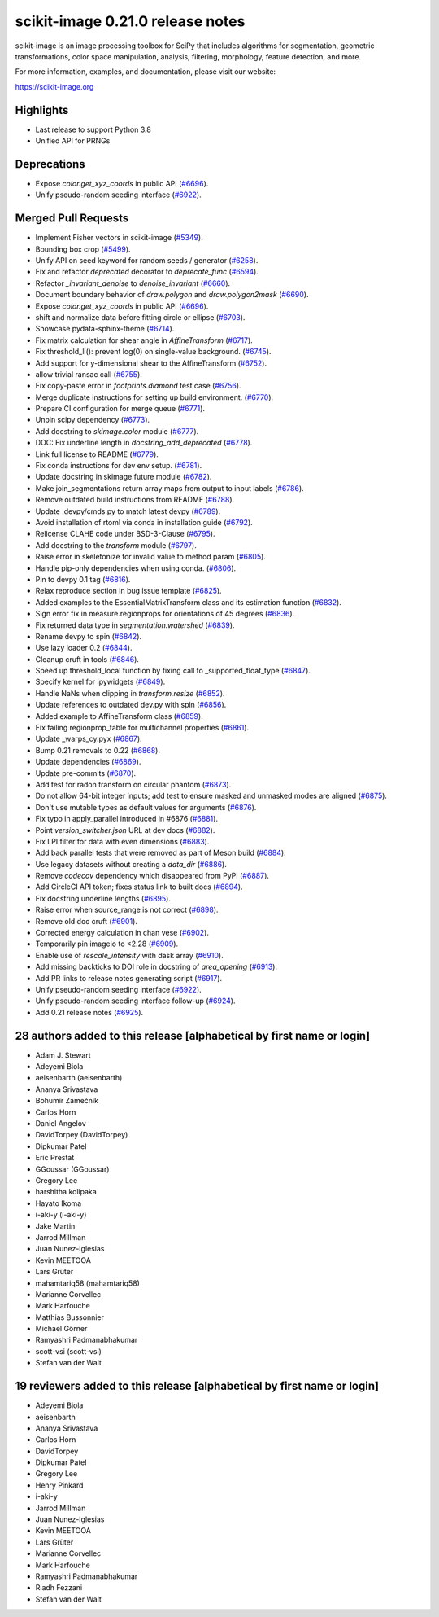 scikit-image 0.21.0 release notes
=================================

scikit-image is an image processing toolbox for SciPy that includes algorithms
for segmentation, geometric transformations, color space manipulation,
analysis, filtering, morphology, feature detection, and more.

For more information, examples, and documentation, please visit our website:

https://scikit-image.org

Highlights
----------
- Last release to support Python 3.8
- Unified API for PRNGs

Deprecations
------------
- Expose `color.get_xyz_coords` in public API
  (`#6696 <https://github.com/scikit-image/scikit-image/pull/6696>`_).
- Unify pseudo-random seeding interface
  (`#6922 <https://github.com/scikit-image/scikit-image/pull/6922>`_).


Merged Pull Requests
--------------------
- Implement Fisher vectors in scikit-image
  (`#5349 <https://github.com/scikit-image/scikit-image/pull/5349>`_).
- Bounding box crop
  (`#5499 <https://github.com/scikit-image/scikit-image/pull/5499>`_).
- Unify API on seed keyword for random seeds / generator
  (`#6258 <https://github.com/scikit-image/scikit-image/pull/6258>`_).
- Fix and refactor `deprecated` decorator to `deprecate_func`
  (`#6594 <https://github.com/scikit-image/scikit-image/pull/6594>`_).
- Refactor `_invariant_denoise` to `denoise_invariant`
  (`#6660 <https://github.com/scikit-image/scikit-image/pull/6660>`_).
- Document boundary behavior of `draw.polygon` and `draw.polygon2mask`
  (`#6690 <https://github.com/scikit-image/scikit-image/pull/6690>`_).
- Expose `color.get_xyz_coords` in public API
  (`#6696 <https://github.com/scikit-image/scikit-image/pull/6696>`_).
- shift and normalize data before fitting circle or ellipse
  (`#6703 <https://github.com/scikit-image/scikit-image/pull/6703>`_).
- Showcase pydata-sphinx-theme
  (`#6714 <https://github.com/scikit-image/scikit-image/pull/6714>`_).
- Fix matrix calculation for shear angle in `AffineTransform`
  (`#6717 <https://github.com/scikit-image/scikit-image/pull/6717>`_).
- Fix threshold_li(): prevent log(0) on single-value background.
  (`#6745 <https://github.com/scikit-image/scikit-image/pull/6745>`_).
- Add support for y-dimensional shear to the AffineTransform
  (`#6752 <https://github.com/scikit-image/scikit-image/pull/6752>`_).
- allow trivial ransac call
  (`#6755 <https://github.com/scikit-image/scikit-image/pull/6755>`_).
- Fix copy-paste error in `footprints.diamond` test case
  (`#6756 <https://github.com/scikit-image/scikit-image/pull/6756>`_).
- Merge duplicate instructions for setting up build environment.
  (`#6770 <https://github.com/scikit-image/scikit-image/pull/6770>`_).
- Prepare CI configuration for merge queue
  (`#6771 <https://github.com/scikit-image/scikit-image/pull/6771>`_).
- Unpin scipy dependency
  (`#6773 <https://github.com/scikit-image/scikit-image/pull/6773>`_).
- Add docstring to `skimage.color` module
  (`#6777 <https://github.com/scikit-image/scikit-image/pull/6777>`_).
- DOC: Fix underline length in `docstring_add_deprecated`
  (`#6778 <https://github.com/scikit-image/scikit-image/pull/6778>`_).
- Link full license to README
  (`#6779 <https://github.com/scikit-image/scikit-image/pull/6779>`_).
- Fix conda instructions for dev env setup.
  (`#6781 <https://github.com/scikit-image/scikit-image/pull/6781>`_).
- Update docstring in skimage.future module
  (`#6782 <https://github.com/scikit-image/scikit-image/pull/6782>`_).
- Make join_segmentations return array maps from output to input labels
  (`#6786 <https://github.com/scikit-image/scikit-image/pull/6786>`_).
- Remove outdated build instructions from README
  (`#6788 <https://github.com/scikit-image/scikit-image/pull/6788>`_).
- Update .devpy/cmds.py to match latest devpy
  (`#6789 <https://github.com/scikit-image/scikit-image/pull/6789>`_).
- Avoid installation of rtoml via conda in installation guide
  (`#6792 <https://github.com/scikit-image/scikit-image/pull/6792>`_).
- Relicense CLAHE code under BSD-3-Clause
  (`#6795 <https://github.com/scikit-image/scikit-image/pull/6795>`_).
- Add docstring to the `transform` module
  (`#6797 <https://github.com/scikit-image/scikit-image/pull/6797>`_).
- Raise error in skeletonize for invalid value to method param
  (`#6805 <https://github.com/scikit-image/scikit-image/pull/6805>`_).
- Handle pip-only dependencies when using conda.
  (`#6806 <https://github.com/scikit-image/scikit-image/pull/6806>`_).
- Pin to devpy 0.1 tag
  (`#6816 <https://github.com/scikit-image/scikit-image/pull/6816>`_).
- Relax reproduce section in bug issue template
  (`#6825 <https://github.com/scikit-image/scikit-image/pull/6825>`_).
- Added examples to the EssentialMatrixTransform class and its estimation function
  (`#6832 <https://github.com/scikit-image/scikit-image/pull/6832>`_).
- Sign error fix in measure.regionprops for orientations of 45 degrees
  (`#6836 <https://github.com/scikit-image/scikit-image/pull/6836>`_).
- Fix returned data type in `segmentation.watershed`
  (`#6839 <https://github.com/scikit-image/scikit-image/pull/6839>`_).
- Rename devpy to spin
  (`#6842 <https://github.com/scikit-image/scikit-image/pull/6842>`_).
- Use lazy loader 0.2
  (`#6844 <https://github.com/scikit-image/scikit-image/pull/6844>`_).
- Cleanup cruft in tools
  (`#6846 <https://github.com/scikit-image/scikit-image/pull/6846>`_).
- Speed up threshold_local function by fixing call to _supported_float_type
  (`#6847 <https://github.com/scikit-image/scikit-image/pull/6847>`_).
- Specify kernel for ipywidgets
  (`#6849 <https://github.com/scikit-image/scikit-image/pull/6849>`_).
- Handle NaNs when clipping in `transform.resize`
  (`#6852 <https://github.com/scikit-image/scikit-image/pull/6852>`_).
- Update references to outdated dev.py with spin
  (`#6856 <https://github.com/scikit-image/scikit-image/pull/6856>`_).
- Added example to AffineTransform class
  (`#6859 <https://github.com/scikit-image/scikit-image/pull/6859>`_).
- Fix failing regionprop_table for multichannel properties
  (`#6861 <https://github.com/scikit-image/scikit-image/pull/6861>`_).
- Update _warps_cy.pyx
  (`#6867 <https://github.com/scikit-image/scikit-image/pull/6867>`_).
- Bump 0.21 removals to 0.22
  (`#6868 <https://github.com/scikit-image/scikit-image/pull/6868>`_).
- Update dependencies
  (`#6869 <https://github.com/scikit-image/scikit-image/pull/6869>`_).
- Update pre-commits
  (`#6870 <https://github.com/scikit-image/scikit-image/pull/6870>`_).
- Add test for radon transform on circular phantom
  (`#6873 <https://github.com/scikit-image/scikit-image/pull/6873>`_).
- Do not allow 64-bit integer inputs; add test to ensure masked and unmasked modes are aligned
  (`#6875 <https://github.com/scikit-image/scikit-image/pull/6875>`_).
- Don't use mutable types as default values for arguments
  (`#6876 <https://github.com/scikit-image/scikit-image/pull/6876>`_).
- Fix typo in apply_parallel introduced in #6876
  (`#6881 <https://github.com/scikit-image/scikit-image/pull/6881>`_).
- Point `version_switcher.json` URL at dev docs
  (`#6882 <https://github.com/scikit-image/scikit-image/pull/6882>`_).
- Fix LPI filter for data with even dimensions
  (`#6883 <https://github.com/scikit-image/scikit-image/pull/6883>`_).
- Add back parallel tests that were removed as part of Meson build
  (`#6884 <https://github.com/scikit-image/scikit-image/pull/6884>`_).
- Use legacy datasets without creating a `data_dir`
  (`#6886 <https://github.com/scikit-image/scikit-image/pull/6886>`_).
- Remove `codecov` dependency which disappeared from PyPI
  (`#6887 <https://github.com/scikit-image/scikit-image/pull/6887>`_).
- Add CircleCI API token; fixes status link to built docs
  (`#6894 <https://github.com/scikit-image/scikit-image/pull/6894>`_).
- Fix docstring underline lengths
  (`#6895 <https://github.com/scikit-image/scikit-image/pull/6895>`_).
- Raise error when source_range is not correct
  (`#6898 <https://github.com/scikit-image/scikit-image/pull/6898>`_).
- Remove old doc cruft
  (`#6901 <https://github.com/scikit-image/scikit-image/pull/6901>`_).
- Corrected energy calculation in chan vese
  (`#6902 <https://github.com/scikit-image/scikit-image/pull/6902>`_).
- Temporarily pin imageio to <2.28
  (`#6909 <https://github.com/scikit-image/scikit-image/pull/6909>`_).
- Enable use of `rescale_intensity` with dask array
  (`#6910 <https://github.com/scikit-image/scikit-image/pull/6910>`_).
- Add missing backticks to DOI role in docstring of `area_opening`
  (`#6913 <https://github.com/scikit-image/scikit-image/pull/6913>`_).
- Add PR links to release notes generating script
  (`#6917 <https://github.com/scikit-image/scikit-image/pull/6917>`_).
- Unify pseudo-random seeding interface
  (`#6922 <https://github.com/scikit-image/scikit-image/pull/6922>`_).
- Unify pseudo-random seeding interface follow-up
  (`#6924 <https://github.com/scikit-image/scikit-image/pull/6924>`_).
- Add 0.21 release notes
  (`#6925 <https://github.com/scikit-image/scikit-image/pull/6925>`_).

28 authors added to this release [alphabetical by first name or login]
----------------------------------------------------------------------
- Adam J. Stewart
- Adeyemi Biola
- aeisenbarth (aeisenbarth)
- Ananya Srivastava
- Bohumír Zámečník
- Carlos Horn
- Daniel Angelov
- DavidTorpey (DavidTorpey)
- Dipkumar Patel
- Eric Prestat
- GGoussar (GGoussar)
- Gregory Lee
- harshitha kolipaka
- Hayato Ikoma
- i-aki-y (i-aki-y)
- Jake Martin
- Jarrod Millman
- Juan Nunez-Iglesias
- Kevin MEETOOA
- Lars Grüter
- mahamtariq58 (mahamtariq58)
- Marianne Corvellec
- Mark Harfouche
- Matthias Bussonnier
- Michael Görner
- Ramyashri Padmanabhakumar
- scott-vsi (scott-vsi)
- Stefan van der Walt


19 reviewers added to this release [alphabetical by first name or login]
------------------------------------------------------------------------
- Adeyemi Biola
- aeisenbarth
- Ananya Srivastava
- Carlos Horn
- DavidTorpey
- Dipkumar Patel
- Gregory Lee
- Henry Pinkard
- i-aki-y
- Jarrod Millman
- Juan Nunez-Iglesias
- Kevin MEETOOA
- Lars Grüter
- Marianne Corvellec
- Mark Harfouche
- Ramyashri Padmanabhakumar
- Riadh Fezzani
- Stefan van der Walt

